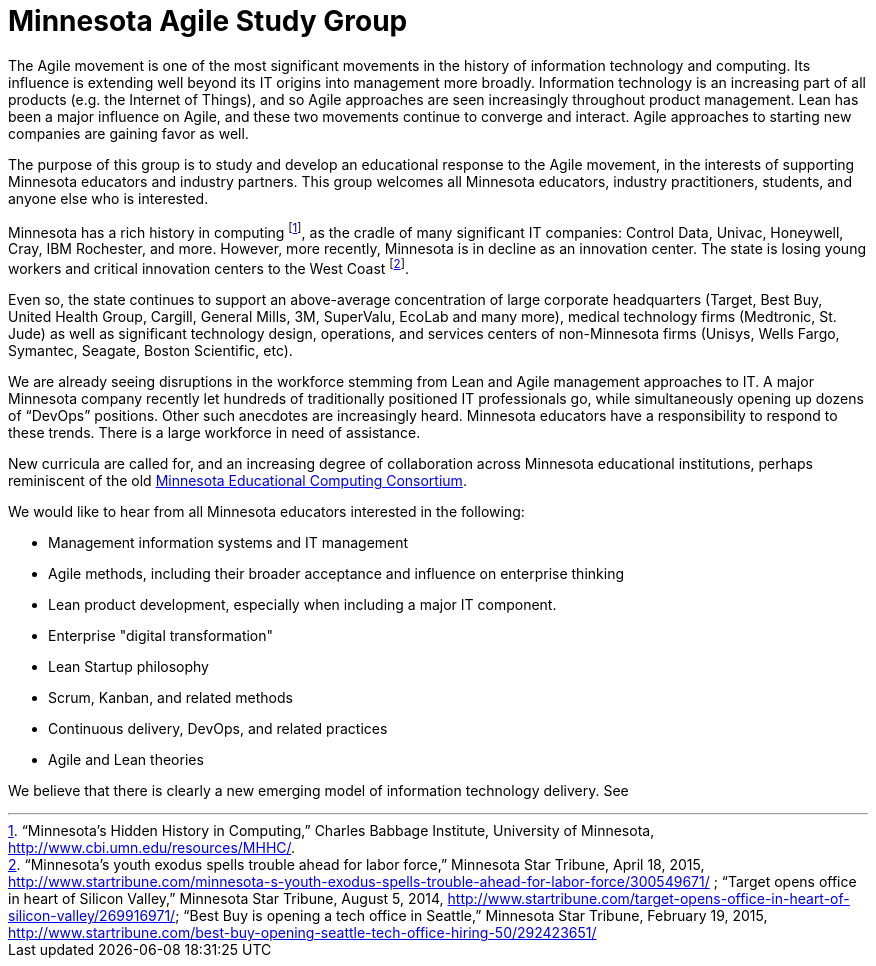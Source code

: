 = Minnesota Agile Study Group

The Agile movement is one of the most significant movements in the history of information technology and computing. Its influence is extending well beyond its IT origins into management more broadly. Information technology is an increasing part of all products (e.g. the Internet of Things), and so Agile approaches are seen increasingly throughout product management. Lean has been a major influence on Agile, and these two movements continue to converge and interact. Agile approaches to starting new companies are gaining favor as well.

The purpose of this group is to study and develop an educational response to the Agile movement, in the interests of supporting Minnesota educators and industry partners. This group welcomes all Minnesota educators, industry practitioners, students, and anyone else who is interested.

Minnesota has a rich history in computing footnote:[“Minnesota’s Hidden History in Computing,” Charles Babbage Institute, University of Minnesota, http://www.cbi.umn.edu/resources/MHHC/.], as the cradle of many significant IT companies: Control Data, Univac, Honeywell, Cray, IBM Rochester, and more. However, more recently, Minnesota is in decline as an innovation center. The state is losing young workers and critical innovation centers to the West Coast footnote:[“Minnesota's youth exodus spells trouble ahead for labor force,” Minnesota Star Tribune, April 18, 2015, http://www.startribune.com/minnesota-s-youth-exodus-spells-trouble-ahead-for-labor-force/300549671/ ; “Target opens office in heart of Silicon Valley,” Minnesota Star Tribune, August 5, 2014, http://www.startribune.com/target-opens-office-in-heart-of-silicon-valley/269916971/;
“Best Buy is opening a tech office in Seattle,” Minnesota Star Tribune, February 19, 2015, http://www.startribune.com/best-buy-opening-seattle-tech-office-hiring-50/292423651/
].

Even so, the state continues to support an above-average concentration of large corporate headquarters (Target, Best Buy, United Health Group, Cargill, General Mills, 3M, SuperValu, EcoLab and many more), medical technology firms (Medtronic, St. Jude) as well as significant technology design, operations, and services centers of non-Minnesota firms (Unisys, Wells Fargo, Symantec, Seagate, Boston Scientific, etc).

We are already seeing disruptions in the workforce stemming from Lean and Agile management approaches to IT. A major Minnesota company recently let hundreds of traditionally positioned IT professionals go, while simultaneously opening up dozens of “DevOps” positions. Other such anecdotes are increasingly heard. Minnesota educators have a responsibility to respond to these trends. There is a large workforce in need of assistance.

New curricula are called for, and an increasing degree of collaboration across Minnesota educational institutions, perhaps reminiscent of the old https://en.wikipedia.org/wiki/MECC[Minnesota Educational Computing Consortium].

We would like to hear from all Minnesota educators interested in the following:

* Management information systems and IT management
* Agile methods, including their broader acceptance and influence on enterprise thinking
* Lean product development, especially when including a major IT component.
* Enterprise "digital transformation"
* Lean Startup philosophy
* Scrum, Kanban, and related methods
* Continuous delivery, DevOps, and related practices
* Agile and Lean theories

We believe that there is clearly a new emerging model of information technology delivery. See
